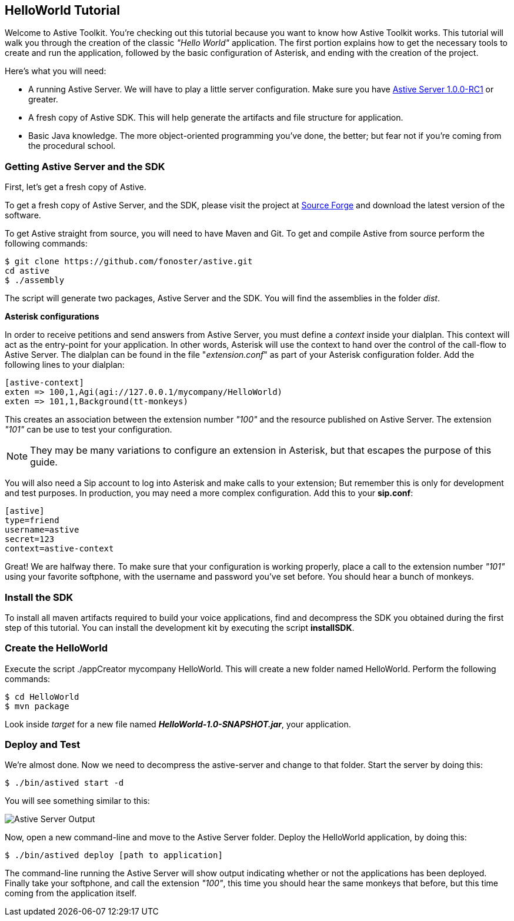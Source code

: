 HelloWorld Tutorial
-------------------

Welcome to Astive Toolkit. You're checking out this tutorial because you want to know how Astive Toolkit works. This tutorial will walk you through the creation of the classic _"Hello World"_ application. The first portion explains how to get the necessary tools to create and run the application, followed by the basic configuration of Asterisk, and ending with the creation of the project.

Here's what you will need:

* A running Astive Server. We will have to play a little server configuration. Make sure you have http://sourceforge.net/projects/astive/files/astivetoolkit-server-1.0.0-RC1.tar.gz/download[Astive Server 1.0.0-RC1] or greater.
* A fresh copy of Astive SDK. This will help generate the artifacts and file structure for application.
* Basic Java knowledge. The more object-oriented programming you've done, the better; but fear not if you're coming from the procedural school.

Getting Astive Server and the SDK
~~~~~~~~~~~~~~~~~~~~~~~~~~~~~~~~~

First, let's get a fresh copy of Astive.

To get a fresh copy of Astive Server, and the SDK, please visit the project at http://sourceforge.net/projects/astive/files/?source=navbar[Source Forge] and download the latest version of the software.

To get Astive straight from source, you will need to have Maven and Git. To get and compile Astive from source perform the following commands:

....
$ git clone https://github.com/fonoster/astive.git
cd astive
$ ./assembly
....

The script will generate two packages, Astive Server and the SDK. You will find the assemblies in the folder _dist_.

*Asterisk configurations*

In order to receive petitions and send answers from Astive Server, you must define a _context_ inside your dialplan. This context will act as the entry-point for your application. In other words, Asterisk will use the context to hand over the control of the call-flow to Astive Server. The dialplan can be found in the file "_extension.conf_" as part of your Asterisk configuration folder. Add the following lines to your dialplan:

....
[astive-context]
exten => 100,1,Agi(agi://127.0.0.1/mycompany/HelloWorld)
exten => 101,1,Background(tt-monkeys)
....

This creates an association between the extension number _"100"_ and the resource published on Astive Server. The extension _"101"_ can be use to test your configuration.

NOTE: They may be many variations to configure an extension in Asterisk, but that escapes the purpose of this guide.

You will also need a Sip account to log into Asterisk and make calls to your extension; But remember this is only for development and test purposes. In production, you may need a more complex configuration. Add this to your *sip.conf*:

....
[astive]
type=friend
username=astive
secret=123
context=astive-context
....

Great! We are halfway there. To make sure that your configuration is working properly, place a call to the extension number _"101"_ using your favorite softphone, with the username and password you've set before. You should hear a bunch of monkeys.

Install the SDK
~~~~~~~~~~~~~~~

To install all maven artifacts required to build your voice applications, find and decompress the SDK you obtained during the first step of this tutorial. You can install the development kit by executing the script *installSDK*.

Create the HelloWorld
~~~~~~~~~~~~~~~~~~~~~

Execute the script +./appCreator mycompany HelloWorld+. This will create a new folder named HelloWorld. Perform the following commands:

....
$ cd HelloWorld
$ mvn package
....

Look inside _target_ for a new file named *_HelloWorld-1.0-SNAPSHOT.jar_*, your application.

Deploy and Test
~~~~~~~~~~~~~~~

We're almost done. Now we need to decompress the astive-server and change to that folder. Start the server by doing this:

....
$ ./bin/astived start -d
....

You will see something similar to this:

image::guide/images/astive_server_output.png[Astive Server Output]

Now, open a new command-line and move to the Astive Server folder. Deploy the HelloWorld application, by doing this:

....
$ ./bin/astived deploy [path to application]
....

The command-line running the Astive Server will show output indicating whether or not the applications has been deployed. Finally take your softphone, and call the extension _"100"_, this time you should hear the same monkeys that before, but this time coming from the application itself.
